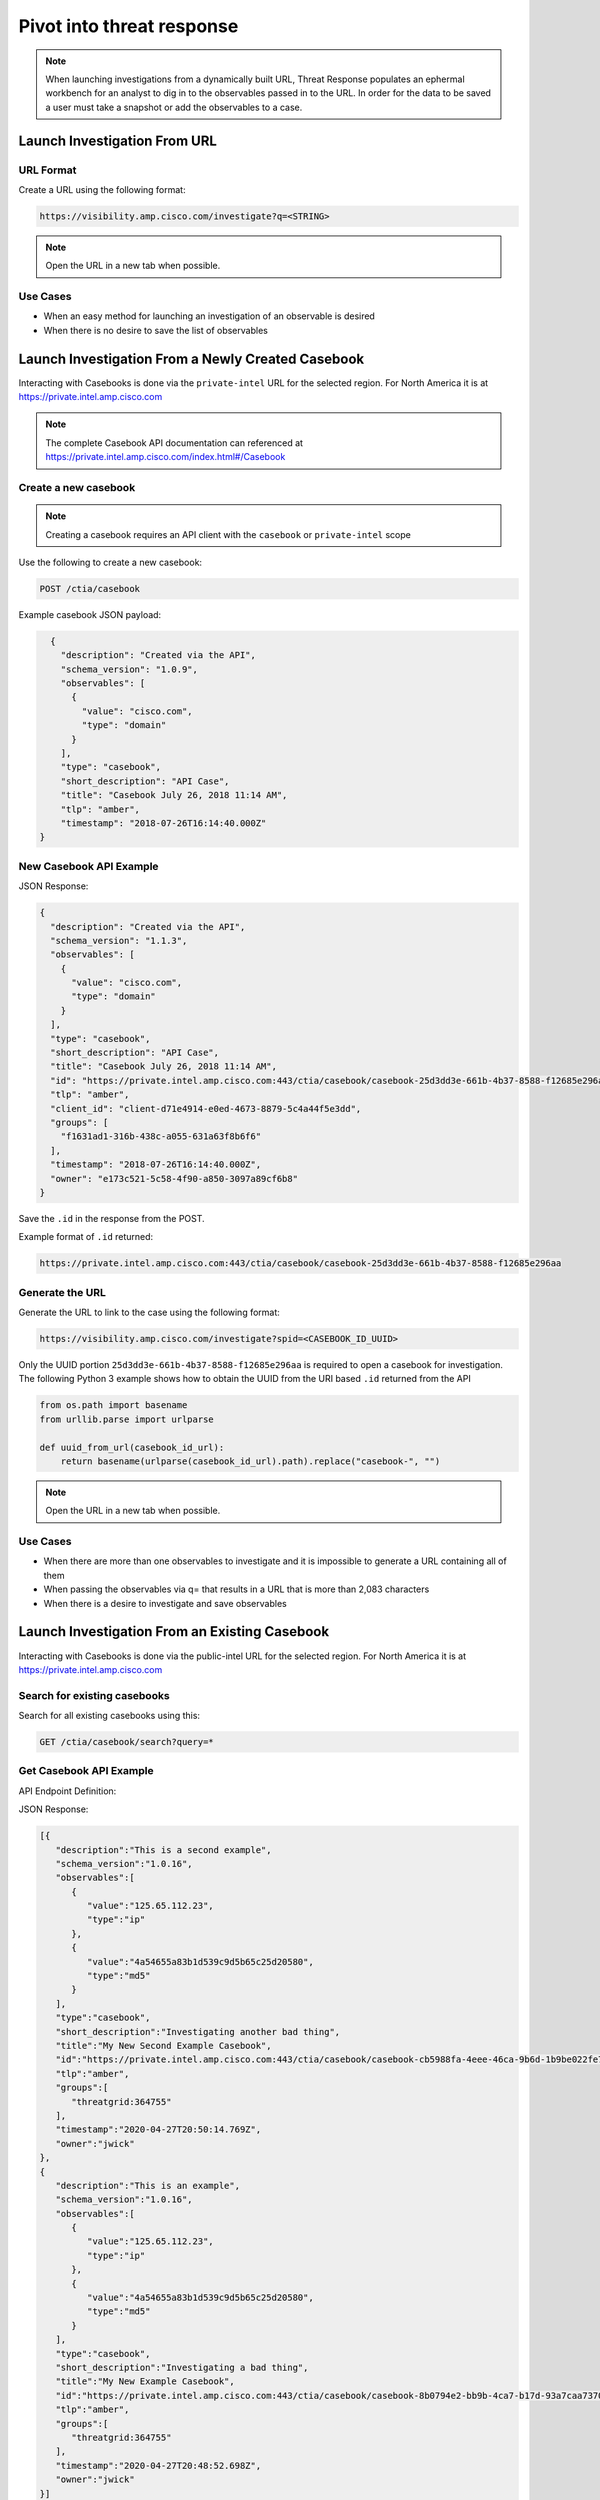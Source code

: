 .. _investigations:

Pivot into threat response
==========================


.. NOTE::
    When launching investigations from a dynamically built URL, Threat Response populates an ephermal workbench for an analyst to dig in to the observables passed in to the URL. In order for the data to be saved a user must take a snapshot or add the observables to a case.

Launch Investigation From URL
-----------------------------

URL Format
^^^^^^^^^^

Create a URL using the following format:

.. code::

    https://visibility.amp.cisco.com/investigate?q=<STRING>

.. note::

    Open the URL in a new tab when possible.

Use Cases
^^^^^^^^^

- When an easy method for launching an investigation of an observable is desired
- When there is no desire to save the list of observables

Launch Investigation From a Newly Created Casebook
--------------------------------------------------

Interacting with Casebooks is done via the ``private-intel`` URL for the selected region. For North America it is at https://private.intel.amp.cisco.com

.. note:: 

    The complete Casebook API documentation can referenced at https://private.intel.amp.cisco.com/index.html#/Casebook


Create a new casebook
^^^^^^^^^^^^^^^^^^^^^

.. note::

    Creating a casebook requires an API client with the ``casebook`` or ``private-intel`` scope

Use the following to create a new casebook:

.. code::

    POST /ctia/casebook

Example casebook JSON payload:

.. code-block:: JSON

    {
      "description": "Created via the API",
      "schema_version": "1.0.9",
      "observables": [
        {
          "value": "cisco.com",
          "type": "domain"
        }
      ],
      "type": "casebook",
      "short_description": "API Case",
      "title": "Casebook July 26, 2018 11:14 AM",
      "tlp": "amber",
      "timestamp": "2018-07-26T16:14:40.000Z"
  }

New Casebook API Example
^^^^^^^^^^^^^^^^^^^^^^^^

.. http:example::

    POST https://private.intel.amp.cisco.com/ctia/casebook HTTP/1.1
    Authorization: Bearer ${jwt}
    Content-Type: application/json

JSON Response:

.. code-block:: JSON

    {
      "description": "Created via the API",
      "schema_version": "1.1.3",
      "observables": [
        {
          "value": "cisco.com",
          "type": "domain"
        }
      ],
      "type": "casebook",
      "short_description": "API Case",
      "title": "Casebook July 26, 2018 11:14 AM",
      "id": "https://private.intel.amp.cisco.com:443/ctia/casebook/casebook-25d3dd3e-661b-4b37-8588-f12685e296aa",
      "tlp": "amber",
      "client_id": "client-d71e4914-e0ed-4673-8879-5c4a44f5e3dd",
      "groups": [
        "f1631ad1-316b-438c-a055-631a63f8b6f6"
      ],
      "timestamp": "2018-07-26T16:14:40.000Z",
      "owner": "e173c521-5c58-4f90-a850-3097a89cf6b8"
    }

Save the ``.id`` in the response from the POST.

Example format of ``.id`` returned:

.. code::

    https://private.intel.amp.cisco.com:443/ctia/casebook/casebook-25d3dd3e-661b-4b37-8588-f12685e296aa

Generate the URL
^^^^^^^^^^^^^^^^

Generate the URL to link to the case using the following format:

.. code::

    https://visibility.amp.cisco.com/investigate?spid=<CASEBOOK_ID_UUID>

Only the UUID portion ``25d3dd3e-661b-4b37-8588-f12685e296aa`` is required to open a casebook for investigation. The following Python 3 example shows how to obtain the UUID from the URI based ``.id`` returned from the API

.. code::

    from os.path import basename
    from urllib.parse import urlparse

    def uuid_from_url(casebook_id_url):
        return basename(urlparse(casebook_id_url).path).replace("casebook-", "")

.. note::

    Open the URL in a new tab when possible.

Use Cases
^^^^^^^^^

- When there are more than one observables to investigate and it is impossible to generate a URL containing all of them
- When passing the observables via q= that results in a URL that is more than 2,083 characters
- When there is a desire to investigate and save observables

Launch Investigation From an Existing Casebook
----------------------------------------------

Interacting with Casebooks is done via the public-intel URL for the selected region. For North America it is at https://private.intel.amp.cisco.com

Search for existing casebooks
^^^^^^^^^^^^^^^^^^^^^^^^^^^^^

Search for all existing casebooks using this:

.. code::

    GET /ctia/casebook/search?query=*

Get Casebook API Example
^^^^^^^^^^^^^^^^^^^^^^^^

API Endpoint Definition:

.. http:example::

    GET https://private.intel.amp.cisco.com/ctia/casebook/search HTTP/1.1
    Authorization: Bearer ${jwt}
    Content-Type: application/json

JSON Response:

.. code-block:: JSON

   [{
      "description":"This is a second example",
      "schema_version":"1.0.16",
      "observables":[
         {
            "value":"125.65.112.23",
            "type":"ip"
         },
         {
            "value":"4a54655a83b1d539c9d5b65c25d20580",
            "type":"md5"
         }
      ],
      "type":"casebook",
      "short_description":"Investigating another bad thing",
      "title":"My New Second Example Casebook",
      "id":"https://private.intel.amp.cisco.com:443/ctia/casebook/casebook-cb5988fa-4eee-46ca-9b6d-1b9be022fe79",
      "tlp":"amber",
      "groups":[
         "threatgrid:364755"
      ],
      "timestamp":"2020-04-27T20:50:14.769Z",
      "owner":"jwick"
   },
   {
      "description":"This is an example",
      "schema_version":"1.0.16",
      "observables":[
         {
            "value":"125.65.112.23",
            "type":"ip"
         },
         {
            "value":"4a54655a83b1d539c9d5b65c25d20580",
            "type":"md5"
         }
      ],
      "type":"casebook",
      "short_description":"Investigating a bad thing",
      "title":"My New Example Casebook",
      "id":"https://private.intel.amp.cisco.com:443/ctia/casebook/casebook-8b0794e2-bb9b-4ca7-b17d-93a7caa7370f",
      "tlp":"amber",
      "groups":[
         "threatgrid:364755"
      ],
      "timestamp":"2020-04-27T20:48:52.698Z",
      "owner":"jwick"
   }]

Search for a specific observable or string in the name or description of the casebook using this:

.. code::

    GET /ctia/casebook/search?query=<STRING>

Get Specific Observable API Definition
^^^^^^^^^^^^^^^^^^^^^^^^^^^^^^^^^^^^^^

JSON Response when <STRING> is "Second":

.. code::

    GET /ctia/casebook/search?query=Second

.. note::

    The query parameter will return hits for the following casebook values ``.description``, ``.external_references.description``, ``.observables[].value``, ``.short_description``, and ``.title``.

Get Specific Casebook API Example
^^^^^^^^^^^^^^^^^^^^^^^^^^^^^^^^^
API Endpoint Definition:

.. http:example::

    GET https://private.intel.amp.cisco.com/ctia/casebook/search?query=second HTTP/1.1
    Authorization: Bearer ${jwt}
    Content-Type: application/json

.. code-block:: JSON

   {
      "description":"This is a second example",
      "schema_version":"1.0.16",
      "observables":[
         {
            "value":"125.65.112.23",
            "type":"ip"
         },
         {
            "value":"4a54655a83b1d539c9d5b65c25d20580",
            "type":"md5"
         }
      ],
      "type":"casebook",
      "short_description":"Investigating another bad thing",
      "title":"My New Second Example Casebook",
      "id":"https://private.intel.amp.cisco.com:443/ctia/casebook/casebook-cb5988fa-4eee-46ca-9b6d-1b9be022fe79",
      "tlp":"amber",
      "groups":[
         "threatgrid:364755"
      ],
      "timestamp":"2020-04-27T20:50:14.769Z",
      "owner":"jwick"
   }

.. note::

    - Multiple casebooks may be returned as an array. Determine a n number of casebooks to present to the user based on product capabilities.

    - For each casebook presented to the user save .[].title and .[].id for later use.


Example of ``.id`` format
^^^^^^^^^^^^^^^^^^^^^^^^^

Example format of ``.id`` returned from the POST:

.. code::

    https://private.intel.amp.cisco.com:443/ctia/casebook/casebook-25d3dd3e-661b-4b37-8588-f12685e296aa

Generating a URL
^^^^^^^^^^^^^^^^

Generate a URL using the following format:

.. code::

    https://visibility.amp.cisco.com/investigate?spid=<CASEBOOK_ID_UUID>

Example fully populated URL:

.. code::

    https://visibility.amp.cisco.com/investigate?spid=25d3dd3e-661b-4b37-8588-f12685e296aa

Only the UUID portion ``25d3dd3e-661b-4b37-8588-f12685e296aa`` is required to open a casebook.

Present a n number of ``.[].title`` links to the user.

.. note::

    Open the URL in a new tab when possible.

Use Cases
^^^^^^^^^

- When a casebook exists with the observable you would like to investigate
- Integration built to interact with Casebooks natively (replicating what the Browser plugin or casebooks Widget do)
- Threat Hunting based on what other analysts in the organization are investigating
- Looking into casebooks to see what Observables humans may have associated with an Observable of interest but do not have a programmatic connection anywhere, i.e., an analyst has determined an email address and a mutex are part of the same campaign and has stored both in a casebook.
